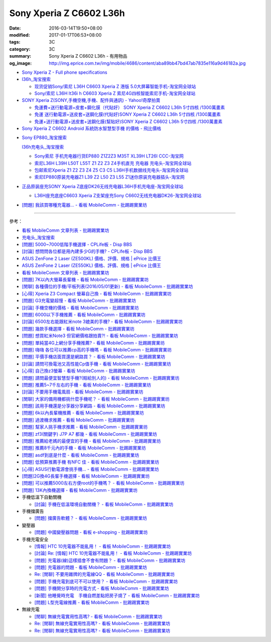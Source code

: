 Sony Xperia Z C6602 L36h
########################

:date: 2016-03-14T19:50+08:00
:modified: 2017-01-17T06:53+08:00
:tags: 3C
:category: 3C
:summary: Sony Xperia Z C6602 L36h - 有用物品
:og_image: http://img.eprice.com.tw/img/mobile/4686/content/aba89bb47bd47ab7835e116a9d46182a.jpg


* `Sony Xperia Z - Full phone specifications <http://www.gsmarena.com/sony_xperia_z-5204.php>`_

* `l36h_淘宝搜索 <https://s.taobao.com/search?q=l36h>`_

  - `现货促销Sony/索尼 L36H C6603 Xperia Z 港版 5.0大屏幕智能手机-淘宝网全球站 <https://item.taobao.com/item.htm?id=26817336555>`_
  - `Sony/索尼 L36H lt36i h C6603 Xperia Z 索尼4G四核智能索尼手机-淘宝网全球站 <https://item.taobao.com/item.htm?id=520703087784>`_

* `SONY Xperia Z(SONY,手機空機,手機、配件與通訊) - Yahoo!奇摩拍賣 <https://tw.bid.yahoo.com/tw/2092111620-category-leaf.html>`_

  - `免運費+送行動電源+皮套+鋼化膜（代貼好） SONY Xperia Z C6602 L36h 5寸四核 /1300萬畫素 <https://tw.bid.yahoo.com/item/%E5%85%8D%E9%81%8B%E8%B2%BB-%E9%80%81%E8%A1%8C%E5%8B%95%E9%9B%BB%E6%BA%90-%E7%9A%AE%E5%A5%97-%E9%8B%BC%E5%8C%96%E8%86%9C-%E4%BB%A3%E8%B2%BC%E5%A5%BD-SONY-Xperia-100084956865>`_
  - `免運 送行動電源+送皮套+送鋼化膜(代貼好)SONY Xperia Z C6602 L36h 5寸四核 /1300萬畫素 <https://tw.bid.yahoo.com/item/%E5%85%8D%E9%81%8B-%E9%80%81%E8%A1%8C%E5%8B%95%E9%9B%BB%E6%BA%90-%E9%80%81%E7%9A%AE%E5%A5%97-%E9%80%81%E9%8B%BC%E5%8C%96%E8%86%9C-%E4%BB%A3%E8%B2%BC%E5%A5%BD-SONY-Xperia-100033670041>`_
  - `免運+送行動電源+送皮套+送鋼化膜(幫貼好)SONY Xperia Z C6602 L36h 5寸四核 /1300萬畫素 <https://tw.bid.yahoo.com/item/%E5%85%8D%E9%81%8B-%E9%80%81%E8%A1%8C%E5%8B%95%E9%9B%BB%E6%BA%90-%E9%80%81%E7%9A%AE%E5%A5%97-%E9%80%81%E9%8B%BC%E5%8C%96%E8%86%9C-%E5%B9%AB%E8%B2%BC%E5%A5%BD-SONY-Xperia-100106128816>`_

* `Sony Xperia Z C6602 Android 系統防水智慧型手機 的價格 - 飛比價格 <http://feebee.com.tw/product/Sony%20Xperia%20Z%20C6602%20Android%20%E7%B3%BB%E7%B5%B1%E9%98%B2%E6%B0%B4%E6%99%BA%E6%85%A7%E5%9E%8B%E6%89%8B%E6%A9%9F/?q=xperia%20z>`_

..
 .. image:: 
   :alt: 
   :target: 
   :align: center

* `Sony EP880_淘宝搜索 <https://s.taobao.com/search?q=Sony+EP880>`_

  `l36h充电头_淘宝搜索 <https://s.taobao.com/search?q=l36h%E5%85%85%E7%94%B5%E5%A4%B4>`_

  - `Sony索尼 手机充电器行货EP880 Z1Z2Z3 M35T XL39H LT26I CCC-淘宝网 <https://item.taobao.com/item.htm?id=525163791496>`_
  - `索尼L36H L39H L50T L55T Z1 Z2 Z3 Z4手机直充 充电器 充电头-淘宝网全球站 <https://item.taobao.com/item.htm?id=523339420998>`_
  - `包邮索尼Xperia Z1 Z2 Z3 Z4 Z5 C3 C5 L36H手机数据线充电头-淘宝网全球站 <https://item.taobao.com/item.htm?id=527346853820>`_
  - `索尼EP880原装充电器Z1 L39 Z2 L50 Z3 L55 Z1迷你原装充电器插头-淘宝网 <https://item.taobao.com/item.htm?id=527900399546>`_

* `正品原装座充SONY Xperia Z底座DK26无线充电器L36H手机充电座-淘宝网全球站 <https://item.taobao.com/item.htm?id=41830651794>`_

  - `L36H座充底座C6603 Xperia Z支架座充Sony C6602无线充电器DK26-淘宝网全球站 <https://item.taobao.com/item.htm?id=35714086786>`_

* `[問題] 我該買哪種充電器… - 看板 MobileComm - 批踢踢實業坊 <https://www.ptt.cc/bbs/MobileComm/M.1482981674.A.3FB.html>`_

----

參考：

* `看板 MobileComm 文章列表 - 批踢踢實業坊 <https://www.ptt.cc/bbs/MobileComm/index.html>`_
* `充电头_淘宝搜索 <https://s.taobao.com/search?q=%E5%85%85%E7%94%B5%E5%A4%B4>`_
* `[問題] 5000~7000低階手機選擇 - CPLife板 - Disp BBS <http://disp.cc/b/733-9h2O>`_
* `[討論] 想問問各位都是用內建多少G的手機? - CPLife板 - Disp BBS <http://disp.cc/b/733-9h2M>`_
* `ASUS ZenFone 2 Laser (ZE500KL) 價格、評價、規格 | ePrice 比價王 <http://www.eprice.com.tw/mobile/intro/c01-p5317-asus-zenfone-2-laser-ze500kl-2g_16g/>`_
* `ASUS ZenFone 2 Laser (ZE550KL) 價格、評價、規格 | ePrice 比價王 <http://www.eprice.com.tw/mobile/intro/c01-p5318-asus-zenfone-2-laser-ze550kl-2g_16g/>`_
* `看板 MobileComm 文章列表 - 批踢踢實業坊 <https://www.ptt.cc/bbs/MobileComm/index.html>`_
* `[問題] 7K以內大螢幕長輩機 - 看板 MobileComm - 批踢踢實業坊 <https://www.ptt.cc/bbs/MobileComm/M.1463333594.A.8BB.html>`_
* `[閒聊] 各種價位的手機/平板列表(2016/05/01更新) - 看板 MobileComm - 批踢踢實業坊 <https://www.ptt.cc/bbs/MobileComm/M.1462115731.A.307.html>`_
* `[心得] Xperia Z3 Compact 螢幕自己換 - 看板 MobileComm - 批踢踢實業坊 <https://www.ptt.cc/bbs/MobileComm/M.1463423028.A.20B.html>`_
* `[問題] G3充電變超慢 - 看板 MobileComm - 批踢踢實業坊 <https://www.ptt.cc/bbs/MobileComm/M.1463442723.A.F0B.html>`_
* `[討論] 手機空機的價格 - 看板 MobileComm - 批踢踢實業坊 <https://www.ptt.cc/bbs/MobileComm/M.1463410220.A.05C.html>`_
* `[問題] 6000以下手機推薦 - 看板 MobileComm - 批踢踢實業坊 <https://www.ptt.cc/bbs/MobileComm/M.1463458165.A.F75.html>`_
* `[討論] 6500左右能跟紅米note 3媲美的手機? - 看板 MobileComm - 批踢踢實業坊 <https://www.ptt.cc/bbs/MobileComm/M.1463495853.A.3DB.html>`_
* `[問題] 幾款手機選擇 - 看板 MobileComm - 批踢踢實業坊 <https://www.ptt.cc/bbs/MobileComm/M.1463621362.A.54A.html>`_
* `[問題] 想買紅米Note3 但官網價格跟拍賣?! - 看板 MobileComm - 批踢踢實業坊 <https://www.ptt.cc/bbs/MobileComm/M.1463634148.A.D91.html>`_
* `[問題] 單純當4G上網分享手機推薦? - 看板 MobileComm - 批踢踢實業坊 <https://www.ptt.cc/bbs/MobileComm/M.1463738447.A.19B.html>`_
* `[問題] 嗨嗨  各位可以推薦cp高的手機嗎 - 看板 MobileComm - 批踢踢實業坊 <https://www.ptt.cc/bbs/MobileComm/M.1463998719.A.4C3.html>`_
* `[問題] 平價手機店面買還是網路買？ - 看板 MobileComm - 批踢踢實業坊 <https://www.ptt.cc/bbs/MobileComm/M.1463924940.A.B1F.html>`_
* `[討論] 請問可換電池又高性能Cp值手機 - 看板 MobileComm - 批踢踢實業坊 <https://www.ptt.cc/bbs/MobileComm/M.1463888880.A.210.html>`_
* `[心得] 自己換z3螢幕 - 看板 MobileComm - 批踢踢實業坊 <https://www.ptt.cc/bbs/MobileComm/M.1464190832.A.037.html>`_
* `[問題] 請問最便宜智慧型手機?(賠給別人的) - 看板 MobileComm - 批踢踢實業坊 <https://www.ptt.cc/bbs/MobileComm/M.1464773359.A.8E9.html>`_
* `[問題] 推薦5~7千左右的手機 - 看板 MobileComm - 批踢踢實業坊 <https://www.ptt.cc/bbs/MobileComm/M.1464687800.A.DEE.html>`_
* `[討論] 不要用手機電風扇 - 看板 MobileComm - 批踢踢實業坊 <https://www.ptt.cc/bbs/MobileComm/M.1465148375.A.70D.html>`_
* `[閒聊] 大家的備用機都挑什麼手機呢？ - 看板 MobileComm - 批踢踢實業坊 <https://www.ptt.cc/bbs/MobileComm/M.1465560935.A.75E.html>`_
* `[問題] 該用手機還是分享器分享網路 - 看板 MobileComm - 批踢踢實業坊 <https://www.ptt.cc/bbs/MobileComm/M.1465654757.A.100.html>`_
* `[問題] 6k以內長輩機推薦 - 看板 MobileComm - 批踢踢實業坊 <https://www.ptt.cc/bbs/MobileComm/M.1484396029.A.7D7.html>`_
* `[問題] 過渡機求推薦 - 看板 MobileComm - 批踢踢實業坊 <https://www.ptt.cc/bbs/MobileComm/M.1484323420.A.FE6.html>`_
* `[問題] 幫家人挑手機求推薦 - 看板 MobileComm - 批踢踢實業坊 <https://www.ptt.cc/bbs/MobileComm/M.1484544973.A.ABA.html>`_
* `[問題] zf3(關鍵字)  J7P   A7  都幾 - 看板 MobileComm - 批踢踢實業坊 <https://www.ptt.cc/bbs/MobileComm/M.1484549622.A.29F.html>`_
* `[問題] 推薦給老媽的最便宜的手機 - 看板 MobileComm - 批踢踢實業坊 <https://www.ptt.cc/bbs/MobileComm/M.1484480794.A.2EA.html>`_
* `[問題] 推薦8千元內的手機 - 看板 MobileComm - 批踢踢實業坊 <https://www.ptt.cc/bbs/MobileComm/M.1484483009.A.CDB.html>`_
* `[問題] asdf到底是什麼 - 看板 MobileComm - 批踢踢實業坊 <https://www.ptt.cc/bbs/MobileComm/M.1484471485.A.47E.html>`_
* `[問題] 低預算推薦手機 有NFC 佳 - 看板 MobileComm - 批踢踢實業坊 <https://www.ptt.cc/bbs/MobileComm/M.1484480735.A.E38.html>`_
* `[心得] ASUS行動電源會挑手機… - 看板 MobileComm - 批踢踢實業坊 <https://www.ptt.cc/bbs/MobileComm/M.1484574606.A.503.html>`_
* `[問題]2G換4G長輩手機選擇 - 看板 MobileComm - 批踢踢實業坊 <https://www.ptt.cc/bbs/MobileComm/M.1484817724.A.C06.html>`_
* `[問題] 可以推薦5000左右方便root的手機嗎？ - 看板 MobileComm - 批踢踢實業坊 <https://www.ptt.cc/bbs/MobileComm/M.1484799322.A.ABE.html>`_
* `[問題] 13K內換機選擇 - 看板 MobileComm - 批踢踢實業坊 <https://www.ptt.cc/bbs/MobileComm/M.1484729103.A.87E.html>`_

* 手機低溫下自動關機

  - `[討論] 手機在低溫環境自動關機？ - 看板 MobileComm - 批踢踢實業坊 <https://www.ptt.cc/bbs/MobileComm/M.1484743454.A.5B4.html>`_

* 手機擋廣告

  - `[問題] 擋廣告軟體？ - 看板 MobileComm - 批踢踢實業坊 <https://www.ptt.cc/bbs/MobileComm/M.1465835799.A.CD4.html>`_

* 變壓器

  - `[問題] 中國變壓器問題 - 看板 e-shopping - 批踢踢實業坊 <https://www.ptt.cc/bbs/e-shopping/M.1463714039.A.4AE.html>`_

* 手機充電安全

  - `[情報] HTC 10充電器不能亂用！ - 看板 MobileComm - 批踢踢實業坊 <https://www.ptt.cc/bbs/MobileComm/M.1463610186.A.F1B.html>`_
  - `[討論] Re: [情報] HTC 10充電器不能亂用！ - 看板 MobileComm - 批踢踢實業坊 <https://www.ptt.cc/bbs/MobileComm/M.1463636879.A.9B9.html>`_
  - `[問題] 充電器(線)這樣插會不會有問題？ - 看板 MobileComm - 批踢踢實業坊 <https://www.ptt.cc/bbs/MobileComm/M.1464712670.A.11C.html>`_
  - `[問題] 充電器的問題 - 看板 MobileComm - 批踢踢實業坊 <https://www.ptt.cc/bbs/MobileComm/M.1465146312.A.CF3.html>`_
  - `Re: [閒聊] 不要用雜牌的充電線QQ - 看板 MobileComm - 批踢踢實業坊 <https://www.ptt.cc/bbs/MobileComm/M.1465142041.A.060.html>`_
  - `[問題] 手機充電到底可不可以使用？ - 看板 MobileComm - 批踢踢實業坊 <https://www.ptt.cc/bbs/MobileComm/M.1465309597.A.943.html>`_
  - `[問題] 手機開分享時的充電方式 - 看板 MobileComm - 批踢踢實業坊 <https://www.ptt.cc/bbs/MobileComm/M.1465462104.A.850.html>`_
  - `[新聞] 他睡覺時充電　手機自燃差點把房子燒了 - 看板 MobileComm - 批踢踢實業坊 <https://www.ptt.cc/bbs/MobileComm/M.1465642880.A.A95.html>`_
  - `[問題] L型充電線推薦 - 看板 MobileComm - 批踢踢實業坊 <https://www.ptt.cc/bbs/MobileComm/M.1465824032.A.6C2.html>`_

* 無線充電

  - `[閒聊] 無線充電實用性高嗎? - 看板 MobileComm - 批踢踢實業坊 <https://www.ptt.cc/bbs/MobileComm/M.1463629762.A.172.html>`_
  - `Re: [閒聊] 無線充電實用性高嗎? - 看板 MobileComm - 批踢踢實業坊 <https://www.ptt.cc/bbs/MobileComm/M.1463630990.A.00B.html>`__
  - `Re: [閒聊] 無線充電實用性高嗎? - 看板 MobileComm - 批踢踢實業坊 <https://www.ptt.cc/bbs/MobileComm/M.1463736374.A.127.html>`__
